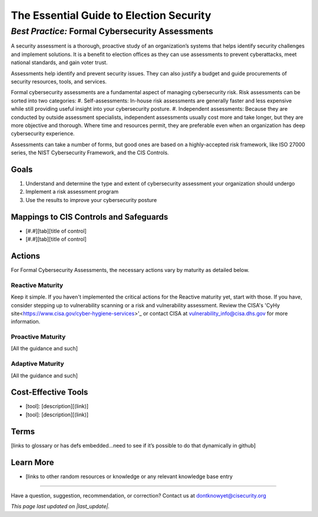 ..
  Created by: mike garcia
  On: 2022-03-7
  To: BP for formal assessment
  Last update by: mike garcia

.. |last_update| replace:: 2022-03-07

.. |contact_email| replace:: dontknowyet@cisecurity.org
.. |bp_title| replace:: Formal Cybersecurity Assessments

The Essential Guide to Election Security
==============================================
*Best Practice:* |bp_title|
----------------------------------------------

A security assessment is a thorough, proactive study of an organization’s systems that helps identify security challenges and implement solutions. It is a benefit to election offices as they can use assessments to prevent cyberattacks, meet national standards, and gain voter trust.

Assessments help identify and prevent security issues. They can also justify a budget and guide procurements of security resources, tools, and services.

Formal cybersecurity assessments are a fundamental aspect of managing cybersecurity risk.  Risk assessments can be sorted into two categories:
#. Self-assessments: In-house risk assessments are generally faster and less expensive while still providing useful insight into your cybersecurity posture.
#. Independent assessments: Because they are conducted by outside assessment specialists, independent assessments usually cost more and take longer, but they are more objective and thorough. Where time and resources permit, they are preferable even when an organization has deep cybersecurity experience.

Assessments can take a number of forms, but good ones are based on a highly-accepted risk framework, like ISO 27000 series, the NIST Cybersecurity Framework, and the CIS Controls.

Goals
**********************************************

#.	Understand and determine the type and extent of cybersecurity assessment your organization should undergo
#.	Implement a risk assessment program
#.  Use the results to improve your cybersecurity posture

Mappings to CIS Controls and Safeguards
**********************************************

- [#.#][tab][title of control]
- [#.#][tab][title of control]

Actions
**********************************************

For |bp_title|, the necessary actions vary by maturity as detailed below.

Reactive Maturity
&&&&&&&&&&&&&&&&&&&&&&&&&&&&&&&&&&&&&&&&&&&&&&

Keep it simple. If you haven't implemented the critical actions for the Reactive maturity yet, start with those. If you have, consider stepping up to vulnerability scanning or a risk and vulnerability assessment. Review the CISA's 'CyHy site<https://www.cisa.gov/cyber-hygiene-services>'_ or contact CISA at vulnerability_info@cisa.dhs.gov for more information.

Proactive Maturity
&&&&&&&&&&&&&&&&&&&&&&&&&&&&&&&&&&&&&&&&&&&&&&

[All the guidance and such]

Adaptive Maturity
&&&&&&&&&&&&&&&&&&&&&&&&&&&&&&&&&&&&&&&&&&&&&&

[All the guidance and such]

Cost-Effective Tools
**********************************************

•	[tool]: [description][(link)]
•	[tool]: [description][(link)]

Terms
**********************************************

[links to glossary or has defs embedded…need to see if it’s possible to do that dynamically in github]

Learn More
**********************************************
•	[links to other random resources or knowledge or any relevant knowledge base entry

-----------------------------------------------

Have a question, suggestion, recommendation, or correction? Contact us at |contact_email|

*This page last updated on |last_update|.*
